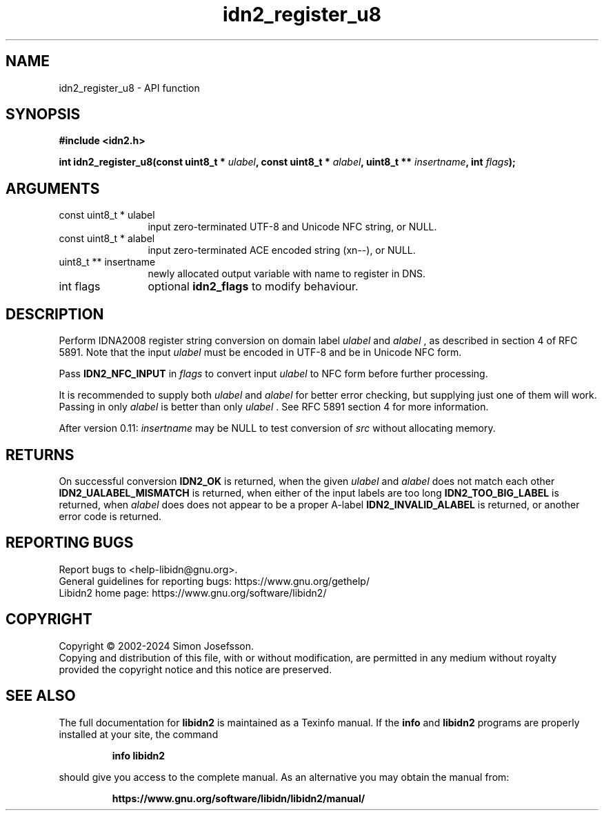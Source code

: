 .\" DO NOT MODIFY THIS FILE!  It was generated by gdoc.
.TH "idn2_register_u8" 3 "2.3.7" "libidn2" "libidn2"
.SH NAME
idn2_register_u8 \- API function
.SH SYNOPSIS
.B #include <idn2.h>
.sp
.BI "int idn2_register_u8(const uint8_t * " ulabel ", const uint8_t * " alabel ", uint8_t ** " insertname ", int " flags ");"
.SH ARGUMENTS
.IP "const uint8_t * ulabel" 12
input zero\-terminated UTF\-8 and Unicode NFC string, or NULL.
.IP "const uint8_t * alabel" 12
input zero\-terminated ACE encoded string (xn\-\-), or NULL.
.IP "uint8_t ** insertname" 12
newly allocated output variable with name to register in DNS.
.IP "int flags" 12
optional \fBidn2_flags\fP to modify behaviour.
.SH "DESCRIPTION"
Perform IDNA2008 register string conversion on domain label  \fIulabel\fP and  \fIalabel\fP , as described in section 4 of RFC 5891.  Note that the
input  \fIulabel\fP must be encoded in UTF\-8 and be in Unicode NFC form.

Pass \fBIDN2_NFC_INPUT\fP in  \fIflags\fP to convert input  \fIulabel\fP to NFC form
before further processing.

It is recommended to supply both  \fIulabel\fP and  \fIalabel\fP for better
error checking, but supplying just one of them will work.  Passing
in only  \fIalabel\fP is better than only  \fIulabel\fP .  See RFC 5891 section
4 for more information.

After version 0.11:  \fIinsertname\fP may be NULL to test conversion of  \fIsrc\fP without allocating memory.
.SH "RETURNS"
On successful conversion \fBIDN2_OK\fP is returned, when the
given  \fIulabel\fP and  \fIalabel\fP does not match each other
\fBIDN2_UALABEL_MISMATCH\fP is returned, when either of the input
labels are too long \fBIDN2_TOO_BIG_LABEL\fP is returned, when  \fIalabel\fP does does not appear to be a proper A\-label \fBIDN2_INVALID_ALABEL\fP
is returned, or another error code is returned.
.SH "REPORTING BUGS"
Report bugs to <help-libidn@gnu.org>.
.br
General guidelines for reporting bugs: https://www.gnu.org/gethelp/
.br
Libidn2 home page: https://www.gnu.org/software/libidn2/

.SH COPYRIGHT
Copyright \(co 2002-2024 Simon Josefsson.
.br
Copying and distribution of this file, with or without modification,
are permitted in any medium without royalty provided the copyright
notice and this notice are preserved.
.SH "SEE ALSO"
The full documentation for
.B libidn2
is maintained as a Texinfo manual.  If the
.B info
and
.B libidn2
programs are properly installed at your site, the command
.IP
.B info libidn2
.PP
should give you access to the complete manual.
As an alternative you may obtain the manual from:
.IP
.B https://www.gnu.org/software/libidn/libidn2/manual/
.PP
